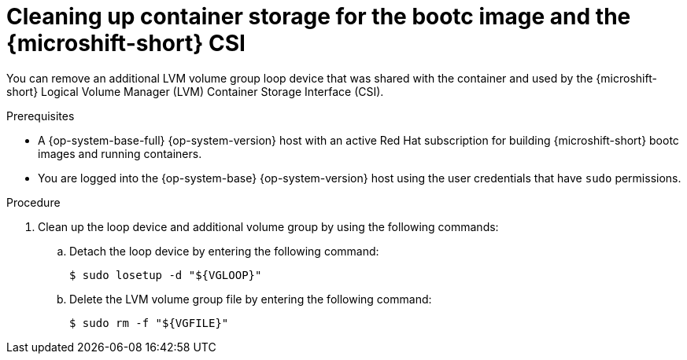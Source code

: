 // Module included in the following assemblies:
//
// microshift_install_bootc/microshift-install-rhel-image-mode.adoc

:_mod-docs-content-type: PROCEDURE
[id="microshift-rhel-image-mode-csi-vgcleanup_{context}"]
= Cleaning up container storage for the bootc image and the {microshift-short} CSI

You can remove an additional LVM volume group loop device that was shared with the container and used by the {microshift-short} Logical Volume Manager (LVM) Container Storage Interface (CSI).

.Prerequisites

* A {op-system-base-full} {op-system-version} host with an active Red Hat subscription for building {microshift-short} bootc images and running containers.
* You are logged into the {op-system-base} {op-system-version} host using the user credentials that have `sudo` permissions.

.Procedure

. Clean up the loop device and additional volume group by using the following commands:
+
.. Detach the loop device by entering the following command:
+
[source,terminal]
----
$ sudo losetup -d "${VGLOOP}"
----

.. Delete the LVM volume group file by entering the following command:
+
[source,terminal]
----
$ sudo rm -f "${VGFILE}"
----
